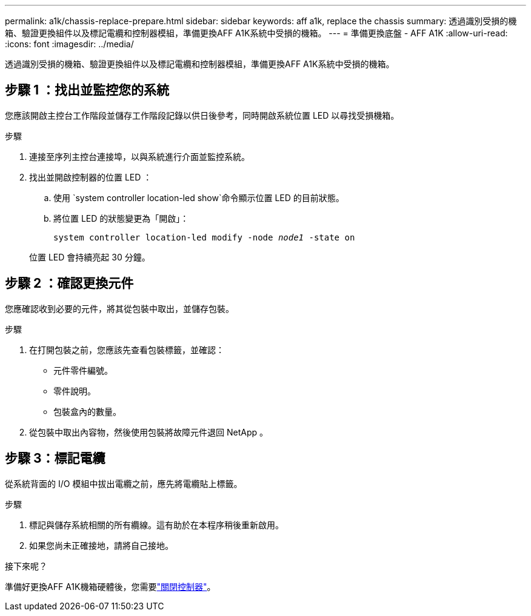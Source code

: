 ---
permalink: a1k/chassis-replace-prepare.html 
sidebar: sidebar 
keywords: aff a1k, replace the chassis 
summary: 透過識別受損的機箱、驗證更換組件以及標記電纜和控制器模組，準備更換AFF A1K系統中受損的機箱。 
---
= 準備更換底盤 - AFF A1K
:allow-uri-read: 
:icons: font
:imagesdir: ../media/


[role="lead"]
透過識別受損的機箱、驗證更換組件以及標記電纜和控制器模組，準備更換AFF A1K系統中受損的機箱。



== 步驟 1 ：找出並監控您的系統

您應該開啟主控台工作階段並儲存工作階段記錄以供日後參考，同時開啟系統位置 LED 以尋找受損機箱。

.步驟
. 連接至序列主控台連接埠，以與系統進行介面並監控系統。
. 找出並開啟控制器的位置 LED ：
+
.. 使用 `system controller location-led show`命令顯示位置 LED 的目前狀態。
.. 將位置 LED 的狀態變更為「開啟」：
+
`system controller location-led modify -node _node1_ -state on`

+
位置 LED 會持續亮起 30 分鐘。







== 步驟 2 ：確認更換元件

您應確認收到必要的元件，將其從包裝中取出，並儲存包裝。

.步驟
. 在打開包裝之前，您應該先查看包裝標籤，並確認：
+
** 元件零件編號。
** 零件說明。
** 包裝盒內的數量。


. 從包裝中取出內容物，然後使用包裝將故障元件退回 NetApp 。




== 步驟 3：標記電纜

從系統背面的 I/O 模組中拔出電纜之前，應先將電纜貼上標籤。

.步驟
. 標記與儲存系統相關的所有纜線。這有助於在本程序稍後重新啟用。
. 如果您尚未正確接地，請將自己接地。


.接下來呢？
準備好更換AFF A1K機箱硬體後，您需要link:chassis-replace-shutdown.html["關閉控制器"]。
